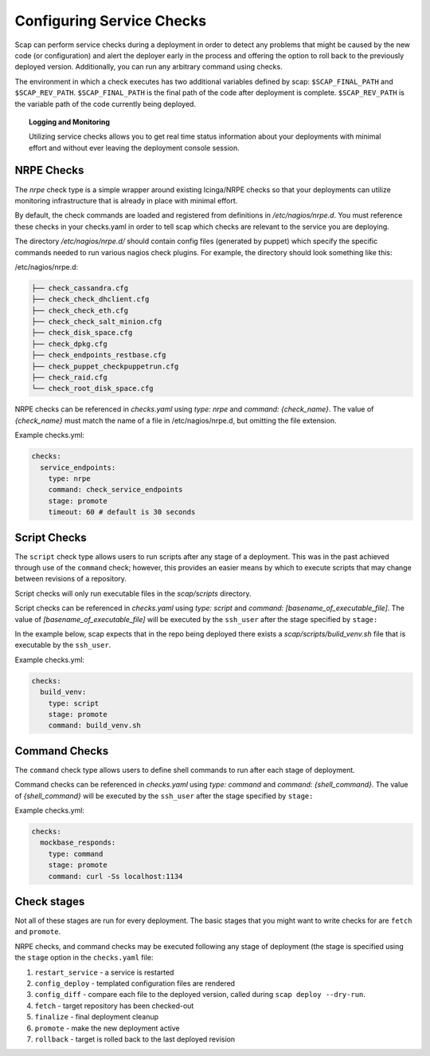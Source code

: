 ##########################
Configuring Service Checks
##########################

Scap can perform service checks during a deployment in order to detect any
problems that might be caused by the new code (or configuration) and alert the
deployer early in the process and offering the option to roll back to the
previously deployed version. Additionally, you can run any arbitrary command using checks.

The environment in which a check executes has two additional variables defined
by scap: ``$SCAP_FINAL_PATH`` and ``$SCAP_REV_PATH``. ``$SCAP_FINAL_PATH`` is
the final path of the code after deployment is complete. ``$SCAP_REV_PATH`` is
the variable path of the code currently being deployed.

.. topic:: Logging and Monitoring

  Utilizing service checks allows you to get real time status information about
  your deployments with minimal effort and without ever leaving the deployment
  console session.

.. seealso::
  * :command:`scap deploy-log` - monitor output from scap deployment :term:`target` (s)

.. _nrpe:

NRPE Checks
===========

The `nrpe` check type is a simple wrapper around existing Icinga/NRPE checks
so that your deployments can utilize monitoring infrastructure that is already
in place with minimal effort.

By default, the check commands are loaded and registered from definitions in
`/etc/nagios/nrpe.d`. You must reference these checks in your checks.yaml in
order to tell scap which checks are relevant to the service you are deploying.

The directory `/etc/nagios/nrpe.d/` should contain config files (generated
by puppet) which specify the specific commands needed to run various nagios
check plugins. For example, the directory should look something like this:

/etc/nagios/nrpe.d:

.. code-block:: text

    ├── check_cassandra.cfg
    ├── check_check_dhclient.cfg
    ├── check_check_eth.cfg
    ├── check_check_salt_minion.cfg
    ├── check_disk_space.cfg
    ├── check_dpkg.cfg
    ├── check_endpoints_restbase.cfg
    ├── check_puppet_checkpuppetrun.cfg
    ├── check_raid.cfg
    └── check_root_disk_space.cfg

NRPE checks can be referenced in `checks.yaml` using `type: nrpe` and
`command: {check_name}`. The value of `{check_name}` must match the name
of a file in /etc/nagios/nrpe.d, but omitting the file extension.

Example checks.yml:

.. code-block:: yaml

    checks:
      service_endpoints:
        type: nrpe
        command: check_service_endpoints
        stage: promote
        timeout: 60 # default is 30 seconds

.. seealso::

    * :class:`scap.checks.Check`
    * :class:`scap.nrpe.NRPECheck`

.. _script:

Script Checks
=============
The ``script`` check type allows users to run scripts after any stage of a
deployment. This was in the past achieved through use of the ``command`` check;
however, this provides an easier means by which to execute scripts that may
change between revisions of a repository.

Script checks will only run executable files in the `scap/scripts` directory.

Script checks can be referenced in `checks.yaml` using `type: script` and
`command: [basename_of_executable_file]`. The value of
`[basename_of_executable_file]` will be executed by the ``ssh_user`` after the
stage specified by ``stage:``

In the example below, scap expects that in the repo being deployed there exists
a `scap/scripts/bulid_venv.sh` file that is executable by the ``ssh_user``.

Example checks.yml:

.. code-block:: yaml

    checks:
      build_venv:
        type: script
        stage: promote
        command: build_venv.sh


Command Checks
==============

The ``command`` check type allows users to define shell commands to run after
each stage of deployment.

Command checks can be referenced in `checks.yaml` using `type: command` and
`command: {shell_command}`. The value of `{shell_command}` will be executed
by the ``ssh_user`` after the stage specified by ``stage:``

Example checks.yml:

.. code-block:: yaml

    checks:
      mockbase_responds:
        type: command
        stage: promote
        command: curl -Ss localhost:1134

..
 TODO: Logstash/Graphite Checks
 ==============================

 Not yet implemented.  Once this feature is complete you will be able to monitor
 either a logstash and/or a graphite metric to detect anomalies in the rate of
 key events related to the deployment. The canonical use case is to check for a
 jump in the error rate for a service after deploying a new version.

Check stages
============

Not all of these stages are run for every deployment.  The basic stages that
you might want to write checks for are ``fetch`` and ``promote``.

NRPE checks, and command checks may be executed following any stage of
deployment (the stage is specified using the ``stage`` option in the
``checks.yaml`` file:

#. ``restart_service`` - a service is restarted
#. ``config_deploy`` - templated configuration files are rendered
#. ``config_diff`` - compare each file to the deployed version, called during
   ``scap deploy --dry-run``.
#. ``fetch`` - target repository has been checked-out
#. ``finalize`` - final deployment cleanup
#. ``promote`` - make the new deployment active
#. ``rollback`` - target is rolled back to the last deployed revision

